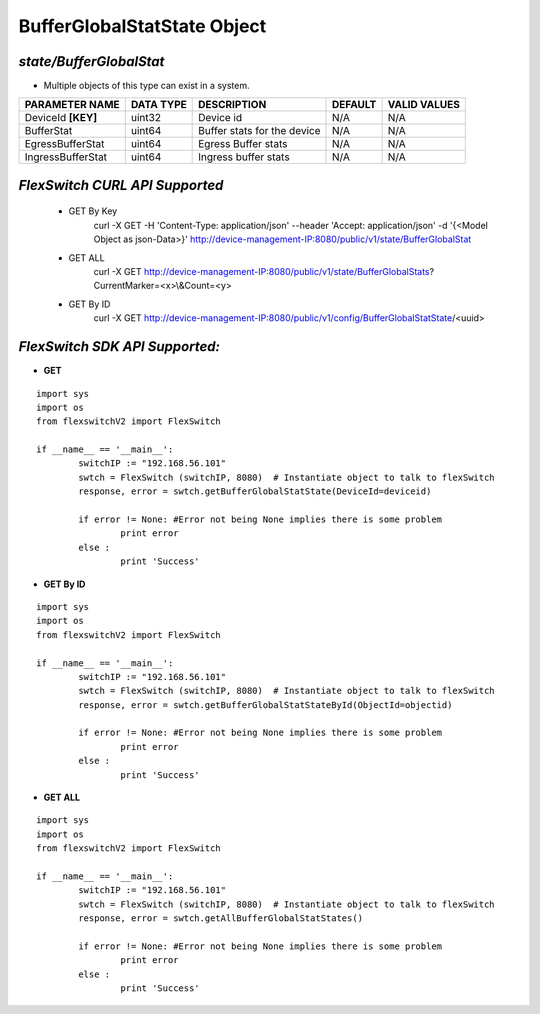 BufferGlobalStatState Object
=============================================================

*state/BufferGlobalStat*
------------------------------------

- Multiple objects of this type can exist in a system.

+--------------------+---------------+-----------------------------+-------------+------------------+
| **PARAMETER NAME** | **DATA TYPE** |       **DESCRIPTION**       | **DEFAULT** | **VALID VALUES** |
+--------------------+---------------+-----------------------------+-------------+------------------+
| DeviceId **[KEY]** | uint32        | Device id                   | N/A         | N/A              |
+--------------------+---------------+-----------------------------+-------------+------------------+
| BufferStat         | uint64        | Buffer stats for the device | N/A         | N/A              |
+--------------------+---------------+-----------------------------+-------------+------------------+
| EgressBufferStat   | uint64        | Egress Buffer stats         | N/A         | N/A              |
+--------------------+---------------+-----------------------------+-------------+------------------+
| IngressBufferStat  | uint64        | Ingress buffer stats        | N/A         | N/A              |
+--------------------+---------------+-----------------------------+-------------+------------------+



*FlexSwitch CURL API Supported*
------------------------------------

	- GET By Key
		 curl -X GET -H 'Content-Type: application/json' --header 'Accept: application/json' -d '{<Model Object as json-Data>}' http://device-management-IP:8080/public/v1/state/BufferGlobalStat
	- GET ALL
		 curl -X GET http://device-management-IP:8080/public/v1/state/BufferGlobalStats?CurrentMarker=<x>\\&Count=<y>
	- GET By ID
		 curl -X GET http://device-management-IP:8080/public/v1/config/BufferGlobalStatState/<uuid>


*FlexSwitch SDK API Supported:*
------------------------------------



- **GET**


::

	import sys
	import os
	from flexswitchV2 import FlexSwitch

	if __name__ == '__main__':
		switchIP := "192.168.56.101"
		swtch = FlexSwitch (switchIP, 8080)  # Instantiate object to talk to flexSwitch
		response, error = swtch.getBufferGlobalStatState(DeviceId=deviceid)

		if error != None: #Error not being None implies there is some problem
			print error
		else :
			print 'Success'


- **GET By ID**


::

	import sys
	import os
	from flexswitchV2 import FlexSwitch

	if __name__ == '__main__':
		switchIP := "192.168.56.101"
		swtch = FlexSwitch (switchIP, 8080)  # Instantiate object to talk to flexSwitch
		response, error = swtch.getBufferGlobalStatStateById(ObjectId=objectid)

		if error != None: #Error not being None implies there is some problem
			print error
		else :
			print 'Success'




- **GET ALL**


::

	import sys
	import os
	from flexswitchV2 import FlexSwitch

	if __name__ == '__main__':
		switchIP := "192.168.56.101"
		swtch = FlexSwitch (switchIP, 8080)  # Instantiate object to talk to flexSwitch
		response, error = swtch.getAllBufferGlobalStatStates()

		if error != None: #Error not being None implies there is some problem
			print error
		else :
			print 'Success'



